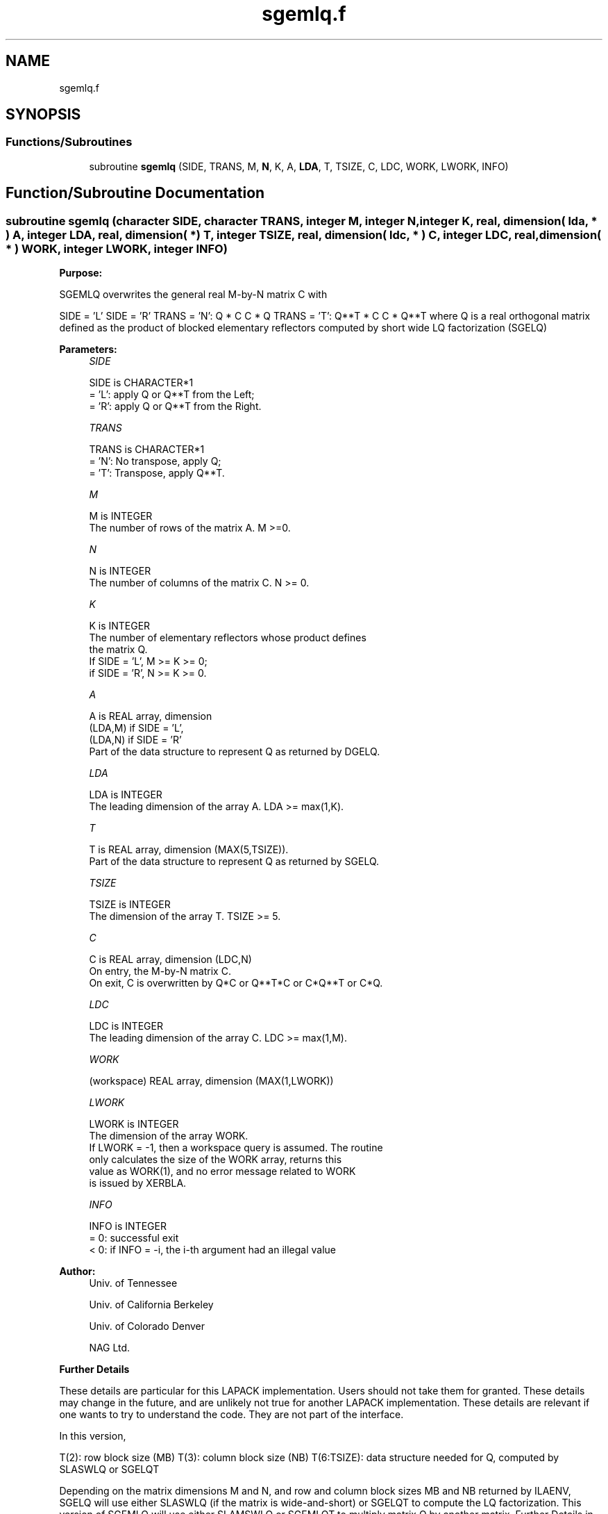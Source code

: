 .TH "sgemlq.f" 3 "Tue Nov 14 2017" "Version 3.8.0" "LAPACK" \" -*- nroff -*-
.ad l
.nh
.SH NAME
sgemlq.f
.SH SYNOPSIS
.br
.PP
.SS "Functions/Subroutines"

.in +1c
.ti -1c
.RI "subroutine \fBsgemlq\fP (SIDE, TRANS, M, \fBN\fP, K, A, \fBLDA\fP, T, TSIZE, C, LDC, WORK, LWORK, INFO)"
.br
.in -1c
.SH "Function/Subroutine Documentation"
.PP 
.SS "subroutine sgemlq (character SIDE, character TRANS, integer M, integer N, integer K, real, dimension( lda, * ) A, integer LDA, real, dimension( * ) T, integer TSIZE, real, dimension( ldc, * ) C, integer LDC, real, dimension( * ) WORK, integer LWORK, integer INFO)"

.PP
\fBPurpose:\fP
.RS 4

.RE
.PP
SGEMLQ overwrites the general real M-by-N matrix C with
.PP
SIDE = 'L' SIDE = 'R' TRANS = 'N': Q * C C * Q TRANS = 'T': Q**T * C C * Q**T where Q is a real orthogonal matrix defined as the product of blocked elementary reflectors computed by short wide LQ factorization (SGELQ)
.PP
\fBParameters:\fP
.RS 4
\fISIDE\fP 
.PP
.nf
          SIDE is CHARACTER*1
          = 'L': apply Q or Q**T from the Left;
          = 'R': apply Q or Q**T from the Right.
.fi
.PP
.br
\fITRANS\fP 
.PP
.nf
          TRANS is CHARACTER*1
          = 'N':  No transpose, apply Q;
          = 'T':  Transpose, apply Q**T.
.fi
.PP
.br
\fIM\fP 
.PP
.nf
          M is INTEGER
          The number of rows of the matrix A.  M >=0.
.fi
.PP
.br
\fIN\fP 
.PP
.nf
          N is INTEGER
          The number of columns of the matrix C. N >= 0.
.fi
.PP
.br
\fIK\fP 
.PP
.nf
          K is INTEGER
          The number of elementary reflectors whose product defines
          the matrix Q.
          If SIDE = 'L', M >= K >= 0;
          if SIDE = 'R', N >= K >= 0.
.fi
.PP
.br
\fIA\fP 
.PP
.nf
          A is REAL array, dimension
                               (LDA,M) if SIDE = 'L',
                               (LDA,N) if SIDE = 'R'
          Part of the data structure to represent Q as returned by DGELQ.
.fi
.PP
.br
\fILDA\fP 
.PP
.nf
          LDA is INTEGER
          The leading dimension of the array A. LDA >= max(1,K).
.fi
.PP
.br
\fIT\fP 
.PP
.nf
          T is REAL array, dimension (MAX(5,TSIZE)).
          Part of the data structure to represent Q as returned by SGELQ.
.fi
.PP
.br
\fITSIZE\fP 
.PP
.nf
          TSIZE is INTEGER
          The dimension of the array T. TSIZE >= 5.
.fi
.PP
.br
\fIC\fP 
.PP
.nf
          C is REAL array, dimension (LDC,N)
          On entry, the M-by-N matrix C.
          On exit, C is overwritten by Q*C or Q**T*C or C*Q**T or C*Q.
.fi
.PP
.br
\fILDC\fP 
.PP
.nf
          LDC is INTEGER
          The leading dimension of the array C. LDC >= max(1,M).
.fi
.PP
.br
\fIWORK\fP 
.PP
.nf
         (workspace) REAL array, dimension (MAX(1,LWORK))
.fi
.PP
.br
\fILWORK\fP 
.PP
.nf
          LWORK is INTEGER
          The dimension of the array WORK.
          If LWORK = -1, then a workspace query is assumed. The routine
          only calculates the size of the WORK array, returns this
          value as WORK(1), and no error message related to WORK 
          is issued by XERBLA.
.fi
.PP
.br
\fIINFO\fP 
.PP
.nf
          INFO is INTEGER
          = 0:  successful exit
          < 0:  if INFO = -i, the i-th argument had an illegal value
.fi
.PP
 
.RE
.PP
\fBAuthor:\fP
.RS 4
Univ\&. of Tennessee 
.PP
Univ\&. of California Berkeley 
.PP
Univ\&. of Colorado Denver 
.PP
NAG Ltd\&. 
.RE
.PP
\fBFurther Details\fP
.RS 4

.RE
.PP
These details are particular for this LAPACK implementation\&. Users should not take them for granted\&. These details may change in the future, and are unlikely not true for another LAPACK implementation\&. These details are relevant if one wants to try to understand the code\&. They are not part of the interface\&.
.PP
In this version,
.PP
T(2): row block size (MB) T(3): column block size (NB) T(6:TSIZE): data structure needed for Q, computed by SLASWLQ or SGELQT
.PP
Depending on the matrix dimensions M and N, and row and column block sizes MB and NB returned by ILAENV, SGELQ will use either SLASWLQ (if the matrix is wide-and-short) or SGELQT to compute the LQ factorization\&. This version of SGEMLQ will use either SLAMSWLQ or SGEMLQT to multiply matrix Q by another matrix\&. Further Details in SLAMSWLQ or SGEMLQT\&.  
.PP
Definition at line 169 of file sgemlq\&.f\&.
.SH "Author"
.PP 
Generated automatically by Doxygen for LAPACK from the source code\&.
